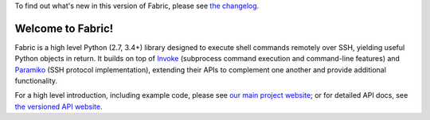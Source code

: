 
To find out what's new in this version of Fabric, please see `the changelog
<https://fabfile.org/changelog.html>`_.

|version| |python| |license| |ci| |coverage|

.. |version| image:: https://img.shields.io/pypi/v/fabric
    :target: https://pypi.org/project/fabric/
    :alt: PyPI - Package Version
.. |python| image:: https://img.shields.io/pypi/pyversions/fabric
    :target: https://pypi.org/project/fabric/
    :alt: PyPI - Python Version
.. |license| image:: https://img.shields.io/pypi/l/fabric
    :target: https://github.com/fabric/fabric/blob/main/LICENSE
    :alt: PyPI - License
.. |ci| image:: https://img.shields.io/circleci/build/github/fabric/fabric/main
    :target: https://app.circleci.com/pipelines/github/fabric/fabric
    :alt: CircleCI
.. |coverage| image:: https://img.shields.io/codecov/c/gh/fabric/fabric
    :target: https://app.codecov.io/gh/fabric/fabric
    :alt: Codecov

Welcome to Fabric!
==================

Fabric is a high level Python (2.7, 3.4+) library designed to execute shell
commands remotely over SSH, yielding useful Python objects in return. It builds
on top of `Invoke <https://pyinvoke.org>`_ (subprocess command execution and
command-line features) and `Paramiko <https://paramiko.org>`_ (SSH protocol
implementation), extending their APIs to complement one another and provide
additional functionality.

For a high level introduction, including example code, please see
`our main project website <https://fabfile.org>`_; or for detailed API docs, see
`the versioned API website <https://docs.fabfile.org>`_.



